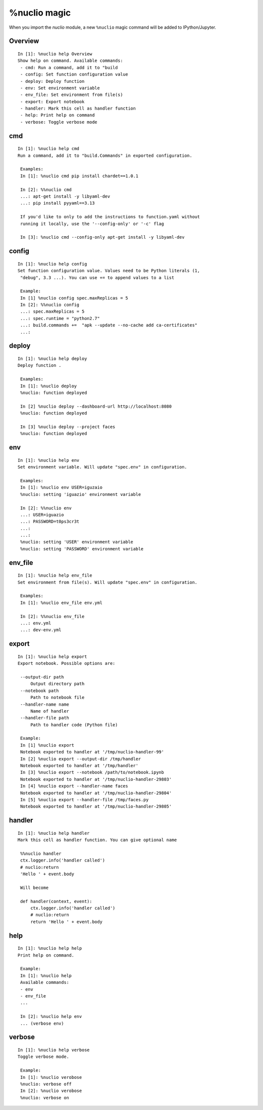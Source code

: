 .. Automatically generated by gen_magic.py, do not edit manually

%nuclio magic
=============

When you import the `nuclio` module, a new ``%nuclio`` magic command will be
added to IPython/Jupyter.


Overview
--------

::

   In [1]: %nuclio help Overview
   Show help on command. Available commands:
    - cmd: Run a command, add it to "build
    - config: Set function configuration value
    - deploy: Deploy function 
    - env: Set environment variable
    - env_file: Set environment from file(s)
    - export: Export notebook
    - handler: Mark this cell as handler function
    - help: Print help on command
    - verbose: Toggle verbose mode

cmd
---

::

   In [1]: %nuclio help cmd
   Run a command, add it to "build.Commands" in exported configuration.

    Examples:
    In [1]: %nuclio cmd pip install chardet==1.0.1

    In [2]: %%nuclio cmd
    ...: apt-get install -y libyaml-dev
    ...: pip install pyyaml==3.13

    If you'd like to only to add the instructions to function.yaml without
    running it locally, use the '--config-only' or '-c' flag

    In [3]: %nuclio cmd --config-only apt-get install -y libyaml-dev

config
------

::

   In [1]: %nuclio help config
   Set function configuration value. Values need to be Python literals (1,
    "debug", 3.3 ...). You can use += to append values to a list

    Example:
    In [1] %nuclio config spec.maxReplicas = 5
    In [2]: %%nuclio config
    ...: spec.maxReplicas = 5
    ...: spec.runtime = "python2.7"
    ...: build.commands +=  "apk --update --no-cache add ca-certificates"
    ...:

deploy
------

::

   In [1]: %nuclio help deploy
   Deploy function .

    Examples:
    In [1]: %nuclio deploy
    %nuclio: function deployed

    In [2] %nuclio deploy --dashboard-url http://localhost:8080
    %nuclio: function deployed

    In [3] %nuclio deploy --project faces
    %nuclio: function deployed

env
---

::

   In [1]: %nuclio help env
   Set environment variable. Will update "spec.env" in configuration.

    Examples:
    In [1]: %nuclio env USER=iguzaio
    %nuclio: setting 'iguazio' environment variable

    In [2]: %%nuclio env
    ...: USER=iguazio
    ...: PASSWORD=t0ps3cr3t
    ...:
    ...:
    %nuclio: setting 'USER' environment variable
    %nuclio: setting 'PASSWORD' environment variable

env_file
--------

::

   In [1]: %nuclio help env_file
   Set environment from file(s). Will update "spec.env" in configuration.

    Examples:
    In [1]: %nuclio env_file env.yml

    In [2]: %%nuclio env_file
    ...: env.yml
    ...: dev-env.yml

export
------

::

   In [1]: %nuclio help export
   Export notebook. Possible options are:

    --output-dir path
        Output directory path
    --notebook path
        Path to notebook file
    --handler-name name
        Name of handler
    --handler-file path
        Path to handler code (Python file)

    Example:
    In [1] %nuclio export
    Notebook exported to handler at '/tmp/nuclio-handler-99'
    In [2] %nuclio export --output-dir /tmp/handler
    Notebook exported to handler at '/tmp/handler'
    In [3] %nuclio export --notebook /path/to/notebook.ipynb
    Notebook exported to handler at '/tmp/nuclio-handler-29803'
    In [4] %nuclio export --handler-name faces
    Notebook exported to handler at '/tmp/nuclio-handler-29804'
    In [5] %nuclio export --handler-file /tmp/faces.py
    Notebook exported to handler at '/tmp/nuclio-handler-29805'

handler
-------

::

   In [1]: %nuclio help handler
   Mark this cell as handler function. You can give optional name

    %%nuclio handler
    ctx.logger.info('handler called')
    # nuclio:return
    'Hello ' + event.body

    Will become

    def handler(context, event):
        ctx.logger.info('handler called')
        # nuclio:return
        return 'Hello ' + event.body

help
----

::

   In [1]: %nuclio help help
   Print help on command.

    Example:
    In [1]: %nuclio help
    Available commands:
    - env
    - env_file
    ...

    In [2]: %nuclio help env
    ... (verbose env)

verbose
-------

::

   In [1]: %nuclio help verbose
   Toggle verbose mode.

    Example:
    In [1]: %nuclio verobose
    %nuclio: verbose off
    In [2]: %nuclio verobose
    %nuclio: verbose on

